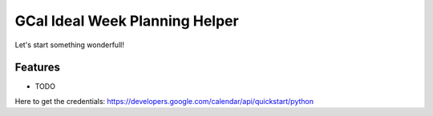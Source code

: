 =============================
GCal Ideal Week Planning Helper
=============================

.. image:: https://badge.fury.io/py/gcal_ideal_week_helper.png
    :target: http://badge.fury.io/py/gcal_ideal_week_helper

.. image:: https://travis-ci.org/grhawk/gcal_ideal_week_helper.png?branch=master
    :target: https://travis-ci.org/grhawk/gcal_ideal_week_helper

Let's start something wonderfull!


Features
--------

* TODO

Here to get the credentials: https://developers.google.com/calendar/api/quickstart/python

